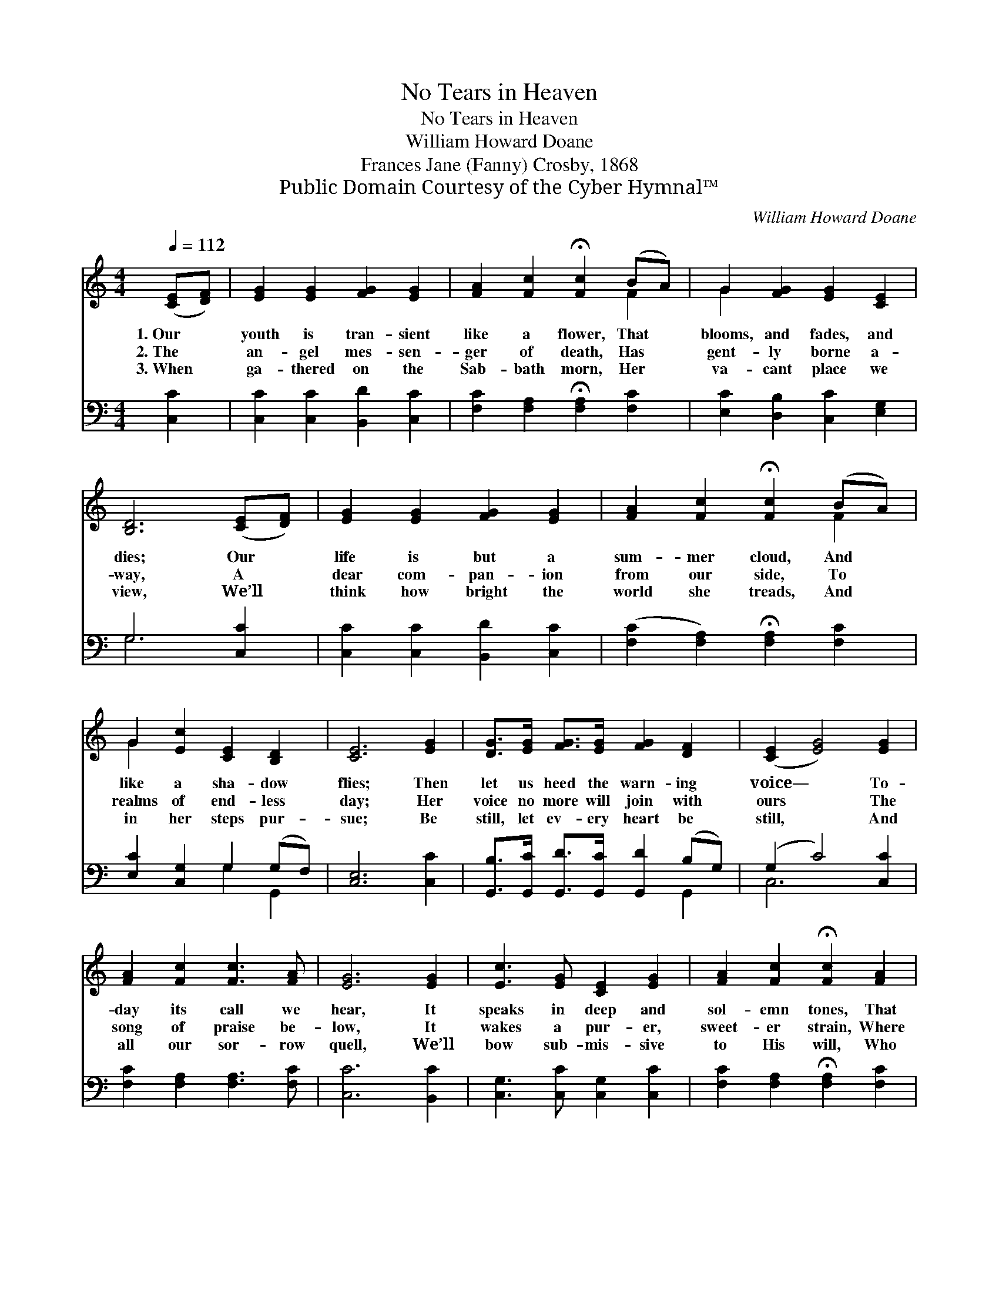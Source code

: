 X:1
T:No Tears in Heaven
T:No Tears in Heaven
T:William Howard Doane
T:Frances Jane (Fanny) Crosby, 1868
T:Public Domain Courtesy of the Cyber Hymnal™
C:William Howard Doane
Z:Public Domain
Z:Courtesy of the Cyber Hymnal™
%%score ( 1 2 ) ( 3 4 )
L:1/8
Q:1/4=112
M:4/4
K:C
V:1 treble 
V:2 treble 
V:3 bass 
V:4 bass 
V:1
 ([CE][DF]) | [EG]2 [EG]2 [FG]2 [EG]2 | [FA]2 [Fc]2 !fermata![Fc]2 (BA) | G2 [FG]2 [EG]2 [CE]2 | %4
w: 1.~Our *|youth is tran- sient|like a flower, That *|blooms, and fades, and|
w: 2.~The *|an- gel mes- sen-|ger of death, Has *|gent- ly borne a-|
w: 3.~When *|ga- thered on the|Sab- bath morn, Her *|va- cant place we|
 [B,D]6 ([CE][DF]) | [EG]2 [EG]2 [FG]2 [EG]2 | [FA]2 [Fc]2 !fermata![Fc]2 (BA) | %7
w: dies; Our *|life is but a|sum- mer cloud, And *|
w: way, A *|dear com- pan- ion|from our side, To *|
w: view, We’ll *|think how bright the|world she treads, And *|
 G2 [Ec]2 [CE]2 [B,D]2 | [CE]6 [EG]2 | [DG]>[EG] [FG]>[EG] [FG]2 [DF]2 | ([CE]2 [EG]4) [EG]2 | %11
w: like a sha- dow|flies; Then|let us heed the warn- ing|voice— * To-|
w: realms of end- less|day; Her|voice no more will join with|ours * The|
w: in her steps pur-|sue; Be|still, let ev- ery heart be|still, * And|
 [FA]2 [Fc]2 [Fc]3 [FA] | [EG]6 [EG]2 | [Ec]3 [EG] [CE]2 [EG]2 | [FA]2 [Fc]2 !fermata![Fc]2 [FA]2 | %15
w: day its call we|hear, It|speaks in deep and|sol- emn tones, That|
w: song of praise be-|low, It|wakes a pur- er,|sweet- er strain, Where|
w: all our sor- row|quell, We’ll|bow sub- mis- sive|to His will, Who|
 G3 [B,F] [CE]2 [B,D]2 | [CE]4 z2 |] %17
w: come from yon- der|bier.|
w: on- ly plea- sures|flow.|
w: do- eth all things|well.|
V:2
 x2 | x8 | x6 F2 | G2 x6 | x8 | x8 | x6 F2 | G2 x6 | x8 | x8 | x8 | x8 | x8 | x8 | x8 | G3 x5 | %16
 x6 |] %17
V:3
 [C,C]2 | [C,C]2 [C,C]2 [B,,D]2 [C,C]2 | [F,C]2 [F,A,]2 !fermata![F,A,]2 [F,C]2 | %3
 [E,C]2 [D,B,]2 [C,C]2 [E,G,]2 | G,6 [C,C]2 | [C,C]2 [C,C]2 [B,,D]2 [C,C]2 | %6
 ([F,C]2 [F,A,]2) !fermata![F,A,]2 [F,C]2 | [E,C]2 [C,G,]2 G,2 (G,F,) | [C,E,]6 [C,C]2 | %9
 [G,,B,]>[G,,C] [G,,D]>[G,,C] [G,,D]2 (B,G,) | (G,2 C4) [C,C]2 | [F,C]2 [F,A,]2 [F,A,]3 [F,C] | %12
 [C,C]6 [B,,C]2 | [C,G,]3 [C,C] [C,G,]2 [C,C]2 | [F,C]2 [F,A,]2 !fermata![F,A,]2 [F,C]2 | %15
 [E,C]3 [D,G,] [C,G,]2 [G,,G,]2 | [C,G,]4 z2 |] %17
V:4
 x2 | x8 | x8 | x8 | G,6 x2 | x8 | x8 | x4 G,2 G,,2 | x8 | x6 G,,2 | C,6 x2 | x8 | x8 | x8 | x8 | %15
 x8 | x6 |] %17

